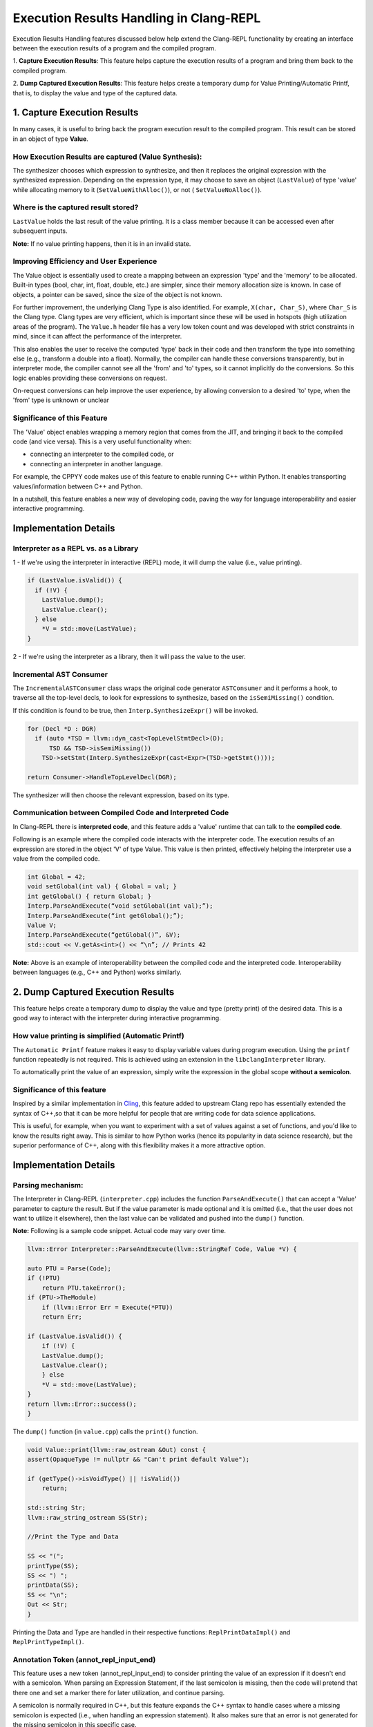 =========================================
Execution Results Handling in Clang-REPL
=========================================

Execution Results Handling features discussed below help extend the Clang-REPL 
functionality by creating an interface between the execution results of a 
program and the compiled program.

1. **Capture Execution Results**: This feature helps capture the execution results 
of a program and bring them back to the compiled program.

2. **Dump Captured Execution Results**: This feature helps create a temporary dump 
for Value Printing/Automatic Printf, that is, to display the value and type of 
the captured data. 


1. Capture Execution Results
============================

In many cases, it is useful to bring back the program execution result to the 
compiled program. This result can be stored in an object of type **Value**.

How Execution Results are captured (Value Synthesis):
-----------------------------------------------------

The synthesizer chooses which expression to synthesize, and then it replaces 
the original expression with the synthesized expression. Depending on the 
expression type, it may choose to save an object (``LastValue``) of type 'value'
while allocating memory to it (``SetValueWithAlloc()``), or not (
``SetValueNoAlloc()``).

.. image:: valuesynth.png
   :align: center
   :alt: valuesynth design

Where is the captured result stored?
------------------------------------

``LastValue`` holds the last result of the value printing. It is a class member 
because it can be accessed even after subsequent inputs. 

**Note:** If no value printing happens, then it is in an invalid state. 

Improving Efficiency and User Experience
----------------------------------------

The Value object is essentially used to create a mapping between an expression 
'type' and the 'memory' to be allocated. Built-in types (bool, char, int, 
float, double, etc.) are simpler, since their memory allocation size is known. 
In case of objects, a pointer can be saved, since the size of the object is 
not known.

For further improvement, the underlying Clang Type is also identified. For 
example, ``X(char, Char_S)``, where ``Char_S`` is the Clang type. Clang types are 
very efficient, which is important since these will be used in hotspots (high 
utilization areas of the program). The ``Value.h`` header file has a very low 
token count and was developed with strict constraints in mind, since it can 
affect the performance of the interpreter.

This also enables the user to receive the computed 'type' back in their code 
and then transform the type into something else (e.g., transform a double into 
a float). Normally, the compiler can handle these conversions transparently, 
but in interpreter mode, the compiler cannot see all the 'from' and 'to' types,
so it cannot implicitly do the conversions. So this logic enables providing 
these conversions on request. 

On-request conversions can help improve the user experience, by allowing 
conversion to a desired 'to' type, when the 'from' type is unknown or unclear

Significance of this Feature
----------------------------

The 'Value' object enables wrapping a memory region that comes from the 
JIT, and bringing it back to the compiled code (and vice versa). 
This is a very useful functionality when:

- connecting an interpreter to the compiled code, or
- connecting an interpreter in another language.

For example, the CPPYY code makes use of this feature to enable running 
C++ within Python. It enables transporting values/information between C++ 
and Python.

In a nutshell, this feature enables a new way of developing code, paving the 
way for language interoperability and easier interactive programming.

Implementation Details
======================

Interpreter as a REPL vs. as a Library
--------------------------------------

1 - If we're using the interpreter in interactive (REPL) mode, it will dump 
the value (i.e., value printing).

.. code-block:: console

  if (LastValue.isValid()) {
    if (!V) {
      LastValue.dump();
      LastValue.clear();
    } else
      *V = std::move(LastValue);
  }


2 - If we're using the interpreter as a library, then it will pass the value 
to the user.

Incremental AST Consumer
------------------------

The ``IncrementalASTConsumer`` class wraps the original code generator 
``ASTConsumer`` and it performs a hook, to traverse all the top-level decls, to 
look for expressions to synthesize, based on the ``isSemiMissing()`` condition.

If this condition is found to be true, then ``Interp.SynthesizeExpr()`` will be 
invoked. 

.. code-block:: console

    for (Decl *D : DGR)
      if (auto *TSD = llvm::dyn_cast<TopLevelStmtDecl>(D);
          TSD && TSD->isSemiMissing())
        TSD->setStmt(Interp.SynthesizeExpr(cast<Expr>(TSD->getStmt())));

    return Consumer->HandleTopLevelDecl(DGR);

The synthesizer will then choose the relevant expression, based on its type.

Communication between Compiled Code and Interpreted Code
--------------------------------------------------------

In Clang-REPL there is **interpreted code**, and this feature adds a 'value' 
runtime that can talk to the **compiled code**.

Following is an example where the compiled code interacts with the interpreter 
code. The execution results of an expression are stored in the object 'V' of 
type Value. This value is then printed, effectively helping the interpreter 
use a value from the compiled code.

.. code-block:: console

    int Global = 42;
    void setGlobal(int val) { Global = val; }
    int getGlobal() { return Global; }
    Interp.ParseAndExecute(“void setGlobal(int val);”);
    Interp.ParseAndExecute(“int getGlobal();”);
    Value V;
    Interp.ParseAndExecute(“getGlobal()”, &V);
    std::cout << V.getAs<int>() << “\n”; // Prints 42


**Note:** Above is an example of interoperability between the compiled code and 
the interpreted code. Interoperability between languages (e.g., C++ and Python) 
works similarly.


2. Dump Captured Execution Results
==================================

This feature helps create a temporary dump to display the value and type 
(pretty print) of the desired data. This is a good way to interact with the 
interpreter during interactive programming.

How value printing is simplified (Automatic Printf)
---------------------------------------------------

The ``Automatic Printf`` feature makes it easy to display variable values during 
program execution. Using the ``printf`` function repeatedly is not required. 
This is achieved using an extension in the ``libclangInterpreter`` library.

To automatically print the value of an expression, simply write the expression 
in the global scope **without a semicolon**.

.. image:: autoprint.png
   :align: center
   :alt: autoprint design


Significance of this feature
----------------------------

Inspired by a similar implementation in `Cling <https://github.com/root-project/cling>`_,
this feature added to upstream Clang repo has essentially extended the syntax of
C++,so that it can be more helpful for people that are writing code for data 
science applications.
 
This is useful, for example, when you want to experiment with a set of values 
against a set of functions, and you'd like to know the results right away. 
This is similar to how Python works (hence its popularity in data science 
research), but the superior performance of C++, along with this flexibility 
makes it a more attractive option.

Implementation Details
======================

Parsing mechanism:
------------------

The Interpreter in Clang-REPL (``interpreter.cpp``) includes the function 
``ParseAndExecute()`` that can accept a 'Value' parameter to capture the result. 
But if the value parameter is made optional and it is omitted (i.e., that the 
user does not want to utilize it elsewhere), then the last value can be 
validated and pushed into the ``dump()`` function. 

.. image:: prettyprint.png
   :align: center
   :alt: prettyprint design


**Note:** Following is a sample code snippet. Actual code may vary over time.

.. code-block:: console

    llvm::Error Interpreter::ParseAndExecute(llvm::StringRef Code, Value *V) {

    auto PTU = Parse(Code);
    if (!PTU)
        return PTU.takeError();
    if (PTU->TheModule)
        if (llvm::Error Err = Execute(*PTU))
        return Err;

    if (LastValue.isValid()) {
        if (!V) {
        LastValue.dump();
        LastValue.clear();
        } else
        *V = std::move(LastValue);
    }
    return llvm::Error::success();
    }

The ``dump()`` function (in ``value.cpp``) calls the ``print()`` function.

.. code-block:: console

    void Value::print(llvm::raw_ostream &Out) const {
    assert(OpaqueType != nullptr && "Can't print default Value");

    if (getType()->isVoidType() || !isValid())
        return;

    std::string Str;
    llvm::raw_string_ostream SS(Str);

    //Print the Type and Data
    
    SS << "(";
    printType(SS);
    SS << ") ";
    printData(SS);
    SS << "\n";
    Out << Str;
    }

Printing the Data and Type are handled in their respective functions: 
``ReplPrintDataImpl()`` and ``ReplPrintTypeImpl()``.

Annotation Token (annot_repl_input_end)
---------------------------------------

This feature uses a new token (annot_repl_input_end) to consider printing the 
value of an expression if it doesn't end with a semicolon. When parsing an 
Expression Statement, if the last semicolon is missing, then the code will 
pretend that there one and set a marker there for later utilization, and 
continue parsing.

A semicolon is normally required in C++, but this feature expands the C++ 
syntax to handle cases where a missing semicolon is expected (i.e., when 
handling an expression statement). It also makes sure that an error is not 
generated for the missing semicolon in this specific case. 

This is accomplished by identifying the end position of the user input 
(expression statement). This helps store and return the expression statement 
effectively, so that it can be printed (displayed to the user automatically).

**Note:** This logic is only available for C++ for now, since part of the 
implementation itself requires C++ features. Future versions may support more 
languages.

.. code-block:: console

  Token *CurTok = nullptr;
  // If the semicolon is missing at the end of REPL input, consider if
  // we want to do value printing. Note this is only enabled in C++ mode
  // since part of the implementation requires C++ language features.
  // Note we shouldn't eat the token since the callback needs it.
  if (Tok.is(tok::annot_repl_input_end) && Actions.getLangOpts().CPlusPlus)
    CurTok = &Tok;
  else
    // Otherwise, eat the semicolon.
    ExpectAndConsumeSemi(diag::err_expected_semi_after_expr);

  StmtResult R = handleExprStmt(Expr, StmtCtx);
  if (CurTok && !R.isInvalid())
    CurTok->setAnnotationValue(R.get());

  return R;
    }

AST Transformation
-------------------

When Sema encounters the ``annot_repl_input_end`` token, it knows to transform 
the AST before the real CodeGen process. It will consume the token and set a 
'semi missing' bit in the respective decl.

.. code-block:: console

    if (Tok.is(tok::annot_repl_input_end) &&
        Tok.getAnnotationValue() != nullptr) {
        ConsumeAnnotationToken();
        cast<TopLevelStmtDecl>(DeclsInGroup.back())->setSemiMissing();
    }

In the AST Consumer, traverse all the Top Level Decls, to look for expressions 
to synthesize. If the current Decl is the Top Level Statement 
Decl(``TopLevelStmtDecl``) and has a semicolon missing, then ask the interpreter 
to synthesize another expression (an internal function call) to replace this 
original expression.


Detailed RFC and Discussion:
----------------------------

For more technical details, community discussion and links to patches related 
to these features, 
Please visit: `RFC on LLVM Discourse <https://discourse.llvm.org/t/rfc-handle-execution-results-in-clang-repl/68493>`_.

Some logic presented in the RFC (e.g. ValueGetter()) may be outdated, 
compared to the final developed solution.
